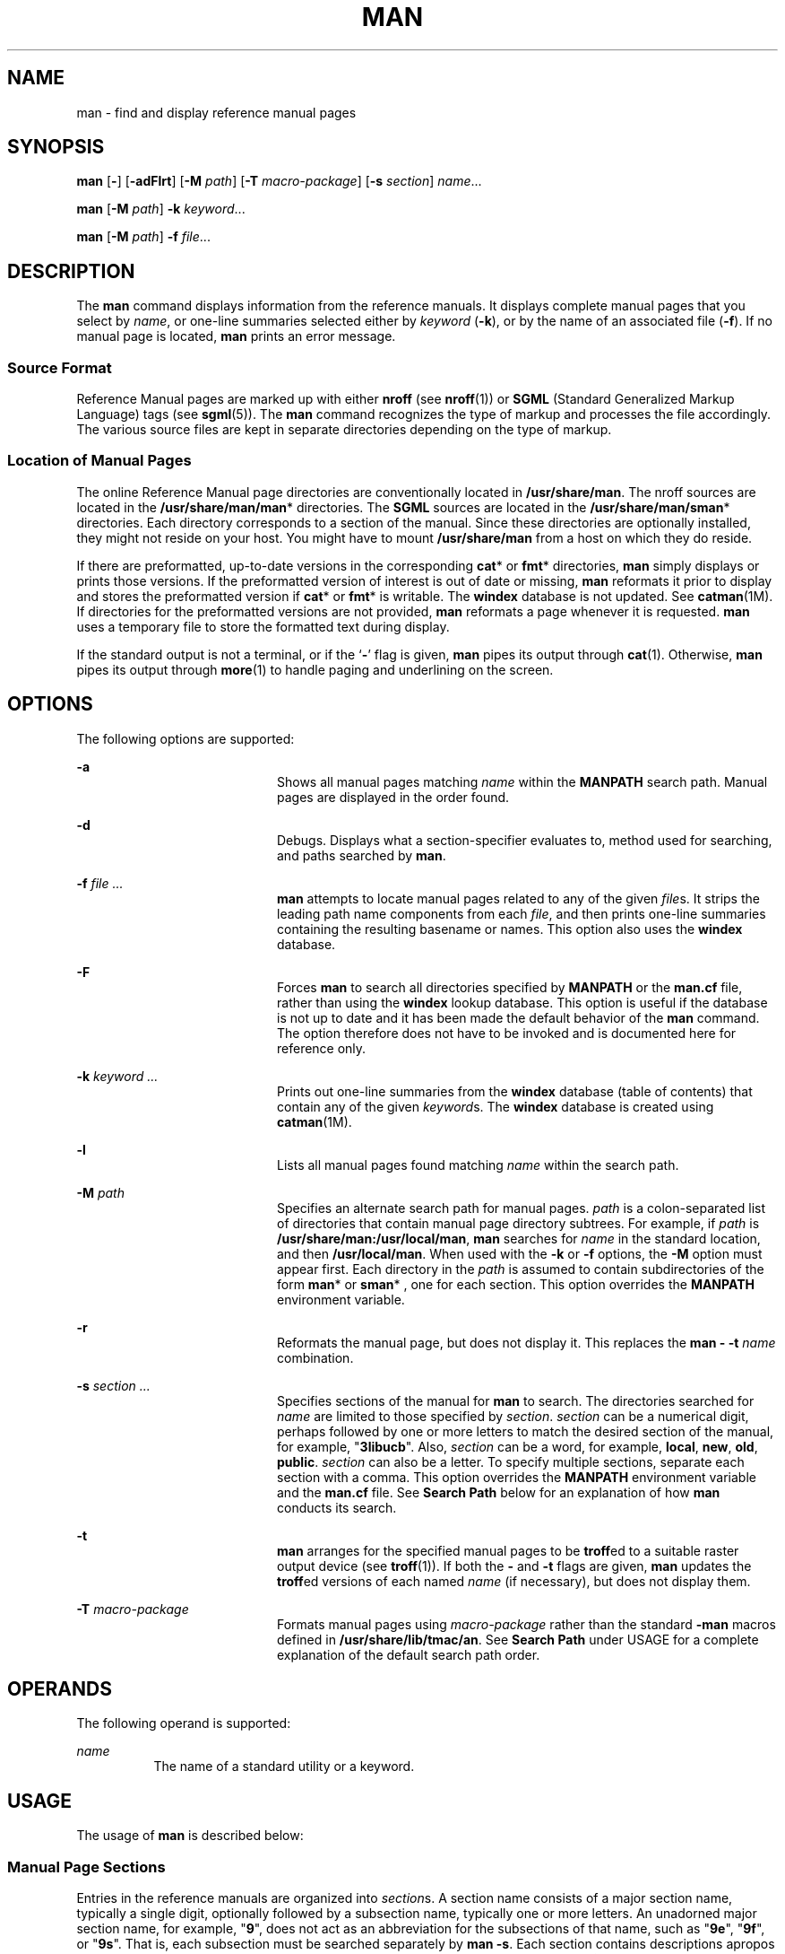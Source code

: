 '\" te
.\" Copyright (c) 2008, Sun Microsystems, Inc. All Rights Reserved.
.\" Copyright (c) 1980 Regents of the University of California. The Berkeley software License Agreement specifies the terms and conditions for redistribution.
.TH MAN 1 "May 8, 2008"
.SH NAME
man \- find and display reference manual pages
.SH SYNOPSIS
.LP
.nf
\fBman\fR [\fB-\fR] [\fB-adFlrt\fR] [\fB-M\fR \fIpath\fR] [\fB-T\fR \fImacro-package\fR] [\fB-s\fR \fIsection\fR] \fIname\fR...
.fi

.LP
.nf
\fBman\fR [\fB-M\fR \fIpath\fR] \fB-k\fR \fIkeyword\fR...
.fi

.LP
.nf
\fBman\fR [\fB-M\fR \fIpath\fR] \fB-f\fR \fIfile\fR...
.fi

.SH DESCRIPTION
.sp
.LP
The \fBman\fR command displays information from the reference manuals. It
displays complete manual pages that you select by \fIname\fR, or one-line
summaries selected either by \fIkeyword\fR (\fB-k\fR), or by the name of an
associated file (\fB-f\fR). If no manual page is located, \fBman\fR prints an
error message.
.SS "Source Format"
.sp
.LP
Reference Manual pages are marked up with either \fBnroff\fR (see
\fBnroff\fR(1)) or \fBSGML\fR (Standard Generalized Markup Language) tags (see
\fBsgml\fR(5)). The \fBman\fR command recognizes the type of markup and
processes the file accordingly. The various source files are kept in separate
directories depending on the type of markup.
.SS "Location of Manual Pages"
.sp
.LP
The online Reference Manual page directories are conventionally located in
\fB/usr/share/man\fR. The nroff sources are located in the
\fB/usr/share/man/man\fR* directories. The \fBSGML\fR sources are located in
the \fB/usr/share/man/sman\fR* directories. Each directory corresponds to a
section of the manual. Since these directories are optionally installed, they
might not reside on your host. You might have to mount \fB/usr/share/man\fR
from a host on which they do reside.
.sp
.LP
If there are preformatted, up-to-date versions in the corresponding \fBcat\fR*
or \fBfmt\fR* directories, \fBman\fR simply displays or prints those versions.
If the preformatted version of interest is out of date or missing, \fBman\fR
reformats it prior to display and stores the preformatted version if \fBcat\fR*
or \fBfmt\fR* is writable. The \fBwindex\fR database is not updated. See
\fBcatman\fR(1M). If directories for the preformatted versions are not
provided, \fBman\fR reformats a page whenever it is requested. \fBman\fR uses a
temporary file to store the formatted text during display.
.sp
.LP
If the standard output is not a terminal, or if the `\fB-\fR' flag is given,
\fBman\fR pipes its output through \fBcat\fR(1). Otherwise, \fBman\fR pipes its
output through \fBmore\fR(1) to handle paging and underlining on the screen.
.SH OPTIONS
.sp
.LP
The following options are supported:
.sp
.ne 2
.na
\fB\fB-a\fR\fR
.ad
.RS 20n
Shows all manual pages matching \fIname\fR within the \fBMANPATH\fR search
path. Manual pages are displayed in the order found.
.RE

.sp
.ne 2
.na
\fB\fB-d\fR\fR
.ad
.RS 20n
Debugs. Displays what a section-specifier evaluates to, method used for
searching, and paths searched by \fBman\fR.
.RE

.sp
.ne 2
.na
\fB\fB-f\fR \fIfile ...\fR\fR
.ad
.RS 20n
\fBman\fR attempts to locate manual pages related to any of the given
\fIfile\fRs. It strips the leading path name components from each \fIfile\fR,
and then prints one-line summaries containing the resulting basename or names.
This option also uses the \fBwindex\fR database.
.RE

.sp
.ne 2
.na
\fB\fB-F\fR\fR
.ad
.RS 20n
Forces \fBman\fR to search all directories specified by \fBMANPATH\fR or the
\fBman.cf\fR file, rather than using the \fBwindex\fR lookup database. This
option is useful if the database is not up to date and it has been made the
default behavior of the \fBman\fR command. The option therefore does not have
to be invoked and is documented here for reference only.
.RE

.sp
.ne 2
.na
\fB\fB-k\fR \fIkeyword ...\fR\fR
.ad
.RS 20n
Prints out one-line summaries from the \fBwindex\fR database (table of
contents) that contain any of the given \fIkeyword\fRs. The \fBwindex\fR
database is created using \fBcatman\fR(1M).
.RE

.sp
.ne 2
.na
\fB\fB-l\fR\fR
.ad
.RS 20n
Lists all manual pages found matching \fIname\fR within the search path.
.RE

.sp
.ne 2
.na
\fB\fB-M\fR \fIpath\fR\fR
.ad
.RS 20n
Specifies an alternate search path for manual pages. \fIpath\fR is a
colon-separated list of directories that contain manual page directory
subtrees. For example, if \fIpath\fR is \fB/usr/share/man:/usr/local/man\fR,
\fBman\fR searches for \fIname\fR in the standard location, and then
\fB/usr/local/man\fR. When used with the \fB-k\fR or \fB-f\fR options, the
\fB-M\fR option must appear first. Each directory in the \fIpath\fR is assumed
to contain subdirectories of the form \fBman\fR* or \fBsman\fR* , one for each
section. This option overrides the \fBMANPATH\fR environment variable.
.RE

.sp
.ne 2
.na
\fB\fB-r\fR\fR
.ad
.RS 20n
Reformats the manual page, but does not display it. This replaces the \fBman\fR
\fB-\fR \fB-t\fR \fIname\fR combination.
.RE

.sp
.ne 2
.na
\fB\fB-s\fR \fIsection ...\fR\fR
.ad
.RS 20n
Specifies sections of the manual for \fBman\fR to search. The directories
searched for \fIname\fR are limited to those specified by \fIsection\fR.
\fIsection\fR can be a numerical digit, perhaps followed by one or more letters
to match the desired section of the manual, for example, "\fB3libucb\fR". Also,
\fIsection\fR can be a word, for example, \fBlocal\fR, \fBnew\fR, \fBold\fR,
\fBpublic\fR. \fIsection\fR can also be a letter. To specify multiple sections,
separate each section with a comma. This option overrides the \fBMANPATH\fR
environment variable and the \fBman.cf\fR file. See \fBSearch\fR \fBPath\fR
below for an explanation of how \fBman\fR conducts its search.
.RE

.sp
.ne 2
.na
\fB\fB-t\fR\fR
.ad
.RS 20n
\fBman\fR arranges for the specified manual pages to be \fBtroff\fRed to a
suitable raster output device (see \fBtroff\fR(1)). If both the \fB-\fR and
\fB-t\fR flags are given, \fBman\fR updates the \fBtroff\fRed versions of each
named \fIname\fR (if necessary), but does not display them.
.RE

.sp
.ne 2
.na
\fB\fB-T\fR \fImacro-package\fR\fR
.ad
.RS 20n
Formats manual pages using \fImacro-package\fR rather than the standard
\fB-man\fR macros defined in \fB/usr/share/lib/tmac/an\fR. See \fBSearch
Path\fR under USAGE for a complete explanation of the default search path
order.
.RE

.SH OPERANDS
.sp
.LP
The following operand is supported:
.sp
.ne 2
.na
\fB\fIname\fR\fR
.ad
.RS 8n
The name of a standard utility or a keyword.
.RE

.SH USAGE
.sp
.LP
The usage of \fBman\fR is described below:
.SS "Manual Page Sections"
.sp
.LP
Entries in the reference manuals are organized into \fIsection\fRs. A section
name consists of a major section name, typically a single digit, optionally
followed by a subsection name, typically one or more letters. An unadorned
major section name, for example, "\fB9\fR", does not act as an abbreviation for
the subsections of that name, such as "\fB9e\fR", "\fB9f\fR", or "\fB9s\fR".
That is, each subsection must be searched separately by \fBman\fR \fB-s\fR.
Each section contains descriptions apropos to a particular reference category,
with subsections refining these distinctions. See the \fBintro\fR manual pages
for an explanation of the classification used in this release.
.SS "Search Path"
.sp
.LP
Before searching for a given \fIname\fR, \fBman\fR constructs a list of
candidate directories and sections. \fBman\fR searches for \fIname\fR in the
directories specified by the \fBMANPATH\fR environment variable.
.sp
.LP
In the absence of \fBMANPATH\fR, \fBman\fR constructs its search path based
upon the \fBPATH\fR environment variable, primarily by substituting \fBman\fR
for the last component of the \fBPATH\fR element. Special provisions are added
to account for unique characteristics of directories such as \fB/sbin\fR,
\fB/usr/ucb\fR, \fB/usr/xpg4/bin\fR, and others. If the file argument contains
a \fB/\fR character, the \fIdirname\fR portion of the argument is used in place
of \fBPATH\fR elements to construct the search path.
.sp
.LP
Within the manual page directories, \fBman\fR confines its search to the
sections specified in the following order:
.RS +4
.TP
.ie t \(bu
.el o
\fIsection\fRs specified on the command line with the \fB-s\fR option
.RE
.RS +4
.TP
.ie t \(bu
.el o
\fIsection\fRs embedded in the \fBMANPATH\fR environment variable
.RE
.RS +4
.TP
.ie t \(bu
.el o
\fIsection\fRs specified in the \fBman.cf\fR file for each directory specified
in the \fBMANPATH\fR environment variable
.RE
.sp
.LP
If none of the above exist, \fBman\fR searches each directory in the manual
page path, and displays the first matching manual page found.
.sp
.LP
The \fBman.cf\fR file has the following format:
.sp
.in +2
.nf
MANSECTS=\fIsection\fR[,\fIsection\fR]...
.fi
.in -2
.sp

.sp
.LP
Lines beginning with `\fB#\fR' and blank lines are considered comments, and are
ignored. Each directory specified in \fBMANPATH\fR can contain a manual page
configuration file, specifying the default search order for that directory.
.SH FORMATTING MANUAL PAGES
.sp
.LP
Manual pages are marked up in \fBnroff\fR(1) or \fBsgml\fR(5). Nroff manual
pages are processed by \fBnroff\fR(1) or \fBtroff\fR(1) with the \fB-man\fR
macro package. Please refer to \fBman\fR(5) for information on macro usage.
\fBSGML\fR\(emtagged manual pages are processed by an \fBSGML\fR parser and
passed to the formatter.
.SS "Preprocessing Nroff Manual Pages"
.sp
.LP
When formatting an nroff manual page, \fBman\fR examines the first line to
determine whether it requires special processing. If the first line is a string
of the form:
.sp
.in +2
.nf
\&'\e" \fIX\fR
.fi
.in -2
.sp

.sp
.LP
where \fIX\fR is separated from the `\fB"\fR' by a single SPACE and consists of
any combination of characters in the following list, \fBman\fR pipes its input
to \fBtroff\fR(1) or \fBnroff\fR(1) through the corresponding preprocessors.
.sp
.ne 2
.na
\fB\fBe\fR\fR
.ad
.RS 5n
\fBeqn\fR(1), or \fBneqn\fR for \fBnroff\fR
.RE

.sp
.ne 2
.na
\fB\fBr\fR\fR
.ad
.RS 5n
\fBrefer\fR(1)
.RE

.sp
.ne 2
.na
\fB\fBt\fR\fR
.ad
.RS 5n
\fBtbl\fR(1)
.RE

.sp
.ne 2
.na
\fB\fBv\fR\fR
.ad
.RS 5n
\fBvgrind\fR(1)
.RE

.sp
.LP
If \fBeqn\fR or \fBneqn\fR is invoked, it automatically reads the file
\fB/usr/pub/eqnchar\fR (see \fBeqnchar\fR(5)). If \fBnroff\fR(1) is invoked,
\fBcol\fR(1) is automatically used.
.SS "Referring to Other nroff Manual Pages"
.sp
.LP
If the first line of the nroff manual page is a reference to another manual
page entry fitting the pattern:
.sp
.in +2
.nf
\&.so man*/\fIsourcefile\fR
.fi
.in -2
.sp

.sp
.LP
\fBman\fR processes the indicated file in place of the current one. The
reference must be expressed as a path name relative to the root of the manual
page directory subtree.
.sp
.LP
When the second or any subsequent line starts with \fB\&.so\fR, \fBman\fR
ignores it; \fBtroff\fR(1) or \fBnroff\fR(1) processes the request in the usual
manner.
.SS "Processing SGML Manual Pages"
.sp
.LP
Manual pages are identified as being marked up in SGML by the presence of the
string \fB<!DOCTYPE\fR\&. If the file also contains the string
\fBSHADOW_PAGE\fR, the file refers to another manual page for the content. The
reference is made with a file entity reference to the manual page that contains
the text. This is similar to the \fB\&.so\fR mechanism used in the nroff
formatted man pages.
.SH ENVIRONMENT VARIABLES
.sp
.LP
See \fBenviron\fR(5) for descriptions of the following environment variables
that affect the execution of \fBman\fR: \fBLANG\fR, \fBLC_ALL\fR,
\fBLC_CTYPE\fR, \fBLC_MESSAGES\fR, and \fBNLSPATH\fR.
.sp
.ne 2
.na
\fB\fBMANPATH\fR\fR
.ad
.RS 11n
A colon-separated list of directories; each directory can be followed by a
comma-separated list of sections. If set, its value overrides
\fB/usr/share/man\fR as the default directory search path, and the \fBman.cf\fR
file as the default section search path. The \fB-M\fR and \fB-s\fR flags, in
turn, override these values.)
.RE

.sp
.ne 2
.na
\fB\fBPAGER\fR\fR
.ad
.RS 11n
A program to use for interactively delivering \fBman\fR's output to the screen.
If not set, `\fBmore\fR \fB-s\fR' is used. See \fBmore\fR(1).
.RE

.sp
.ne 2
.na
\fB\fBTCAT\fR\fR
.ad
.RS 11n
The name of the program to use to display \fBtroff\fRed manual pages.
.RE

.sp
.ne 2
.na
\fB\fBTROFF\fR\fR
.ad
.RS 11n
The name of the formatter to use when the \fB-t\fR flag is given. If not set,
\fBtroff\fR(1) is used.
.RE

.SH EXAMPLES
.LP
\fBExample 1 \fRCreating a PostScript Version of a man page
.sp
.LP
The following example creates the \fBpipe\fR(2) man page in postscript for csh,
tcsh, ksh and sh users:

.sp
.in +2
.nf
	% env TCAT=/usr/lib/lp/postscript/dpost man -t -s 2 pipe > pipe.ps
.fi
.in -2
.sp

.sp
.LP
This is an alternative to using \fBman\fR \fB-t\fR, which sends the man page to
the default printer, if the user wants a postscript file version of the man
page.

.LP
\fBExample 2 \fRCreating a Text Version of a man page
.sp
.LP
The following example creates the \fBpipe\fR(2) man page in ascii text:

.sp
.in +2
.nf
man pipe.2 | col -x -b > pipe.text
.fi
.in -2
.sp

.sp
.LP
This is an alternative to using \fBman\fR \fB-t\fR, which sends the man page to
the default printer, if the user wants a text file version of the man page.

.SH EXIT STATUS
.sp
.LP
The following exit values are returned:
.sp
.ne 2
.na
\fB\fB0\fR\fR
.ad
.RS 6n
Successful completion.
.RE

.sp
.ne 2
.na
\fB\fB>0\fR\fR
.ad
.RS 6n
An error occurred.
.RE

.SH FILES
.sp
.ne 2
.na
\fB\fB/usr/share/man\fR\fR
.ad
.sp .6
.RS 4n
Root of the standard manual page directory subtree
.RE

.sp
.ne 2
.na
\fB\fB/usr/share/man/man?/*\fR\fR
.ad
.sp .6
.RS 4n
Unformatted nroff manual entries
.RE

.sp
.ne 2
.na
\fB\fB/usr/share/man/sman?/*\fR\fR
.ad
.sp .6
.RS 4n
Unformatted \fBSGML\fR manual entries
.RE

.sp
.ne 2
.na
\fB\fB/usr/share/man/cat?/*\fR\fR
.ad
.sp .6
.RS 4n
\fBnroff\fRed manual entries
.RE

.sp
.ne 2
.na
\fB\fB/usr/share/man/fmt?/*\fR\fR
.ad
.sp .6
.RS 4n
\fBtroff\fRed manual entries
.RE

.sp
.ne 2
.na
\fB\fB/usr/share/man/windex\fR\fR
.ad
.sp .6
.RS 4n
Table of contents and keyword database
.RE

.sp
.ne 2
.na
\fB\fB/usr/share/lib/tmac/an\fR\fR
.ad
.sp .6
.RS 4n
Standard \fB-man\fR macro package
.RE

.sp
.ne 2
.na
\fB\fB/usr/share/lib/sgml/locale/C/dtd/*\fR\fR
.ad
.sp .6
.RS 4n
\fBSGML\fR document type definition files
.RE

.sp
.ne 2
.na
\fB\fB/usr/share/lib/sgml/locale/C/solbook/*\fR\fR
.ad
.sp .6
.RS 4n
\fBSGML\fR style sheet and entity definitions directories
.RE

.sp
.ne 2
.na
\fB\fB/usr/share/lib/pub/eqnchar\fR\fR
.ad
.sp .6
.RS 4n
Standard definitions for \fBeqn\fR and \fBneqn\fR
.RE

.sp
.ne 2
.na
\fB\fBman.cf\fR\fR
.ad
.sp .6
.RS 4n
Default search order by section
.RE

.SH ATTRIBUTES
.sp
.LP
See \fBattributes\fR(5) for descriptions of the following attributes:
.sp

.sp
.TS
box;
c | c
l | l .
ATTRIBUTE TYPE	ATTRIBUTE VALUE
_
CSI	Enabled, see \fBNOTES\fR.
_
Interface Stability	Committed
_
Standard	See \fBstandards\fR(5).
.TE

.SH SEE ALSO
.sp
.LP
\fBapropos\fR(1), \fBcat\fR(1), \fBcol\fR(1), \fBdpost\fR(1), \fBeqn\fR(1),
\fBmore\fR(1), \fBnroff\fR(1), \fBrefer\fR(1), \fBtbl\fR(1), \fBtroff\fR(1),
\fBvgrind\fR(1), \fBwhatis\fR(1), \fBcatman\fR(1M), \fBattributes\fR(5),
\fBenviron\fR(5), \fBeqnchar\fR(5), \fBman\fR(5), \fBsgml\fR(5),
\fBstandards\fR(5)
.SH NOTES
.sp
.LP
The \fB-f\fR and \fB-k\fR options use the \fBwindex\fR database, which is
created by \fBcatman\fR(1M).
.sp
.LP
The \fBman\fR command is CSI-capable. However, some utilities invoked by the
\fBman\fR command, namely, \fBtroff\fR, \fBeqn\fR, \fBneqn\fR, \fBrefer\fR,
\fBtbl\fR, and \fBvgrind\fR, are not verified to be CSI-capable. Because of
this, the man command with the \fB-t\fR option can not handle non-EUC data.
Also, using the \fBman\fR command to display man pages that require special
processing through \fBeqn\fR, \fBneqn\fR, \fBrefer\fR, \fBtbl\fR, or
\fBvgrind\fR can not be CSI-capable.
.SH BUGS
.sp
.LP
The manual is supposed to be reproducible either on a phototypesetter or on an
\fBASCII\fR terminal. However, on a terminal some information (indicated by
font changes, for instance) is lost.
.sp
.LP
Some dumb terminals cannot process the vertical motions produced by the \fBe\fR
(see \fBeqn\fR(1)) preprocessing flag. To prevent garbled output on these
terminals, when you use \fBe\fR, also use \fBt\fR, to invoke \fBcol\fR(1)
implicitly. This workaround has the disadvantage of eliminating superscripts
and subscripts, even on those terminals that can display them. Control-q clears
a terminal that gets confused by \fBeqn\fR(1) output.
